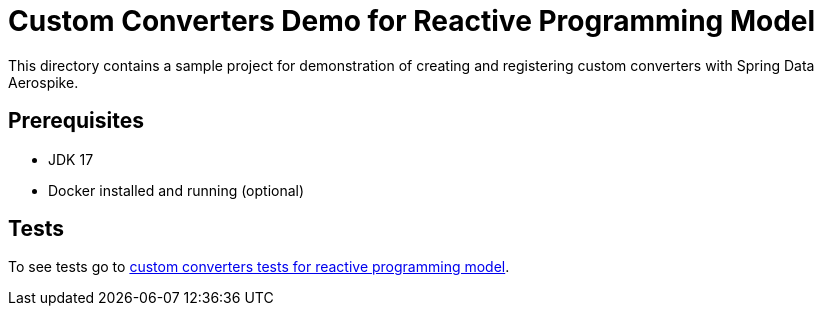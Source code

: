 [[demo-custom-converters]]
= Custom Converters Demo for Reactive Programming Model

This directory contains a sample project for demonstration of creating and registering custom converters with Spring Data Aerospike.

== Prerequisites

- JDK 17
- Docker installed and running (optional)

== Tests

:base_path_reactive: ../../../../../../../..
:tests_path_reactive: examples-reactive/src/test/java/com/demo/reactive

To see tests go to link:{base_path_reactive}/{tests_path_reactive}/customconverters[custom converters tests for reactive programming model].
